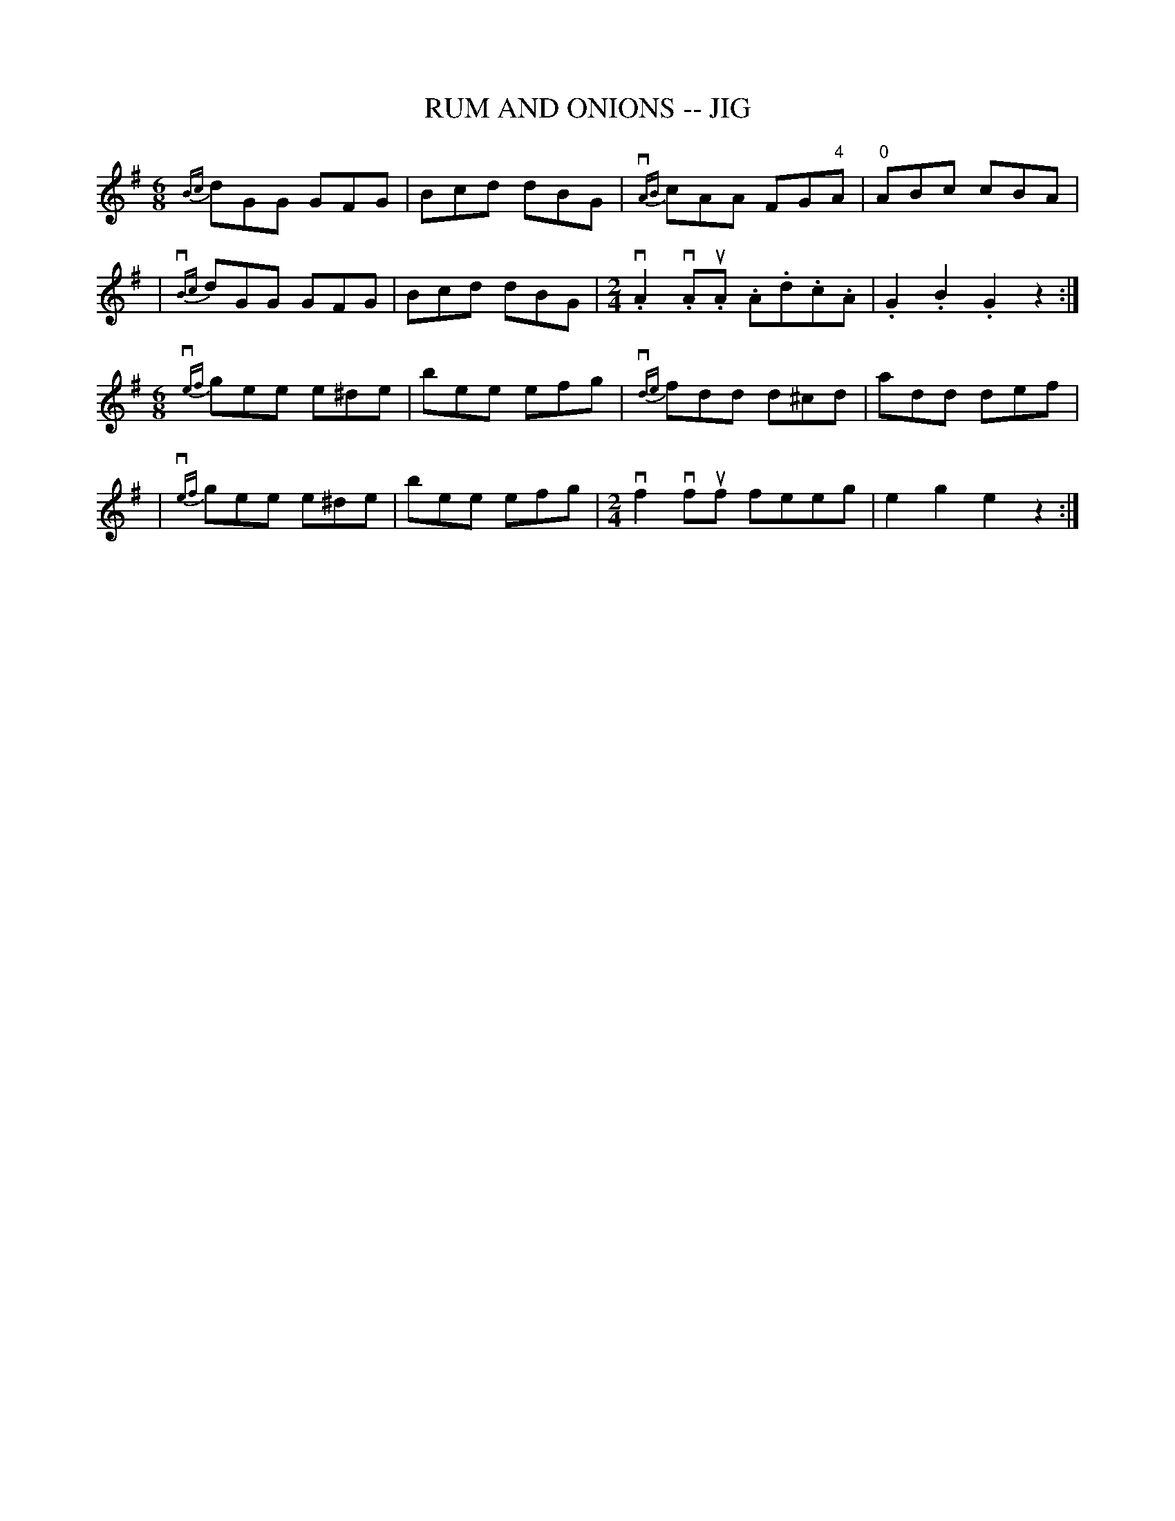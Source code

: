 X: 1
T: RUM AND ONIONS -- JIG
B: Ryan's Mammoth Collection of Fiddle Tunes
R: JIG
M: 6/8
L: 1/8
Z: Contributed 20000422015244 by John Chambers jc:ecf-guest.mit.edu
K: G
  {Bc}dGG GFG | Bcd dBG | {vAB}cAA FG"4"A | "0"ABc cBA |
| {vBc}dGG GFG | Bcd dBG |[M:2/4] .vA2.vA.uA .A.d.c.A | .G2.B2.G2z2 :|
M: 6/8
  {vef}gee e^de | bee efg | {vde}fdd d^cd | add def |
| {vef}gee e^de | bee efg |[M:2/4] vf2vfuf feeg | e2g2e2z2 :|
